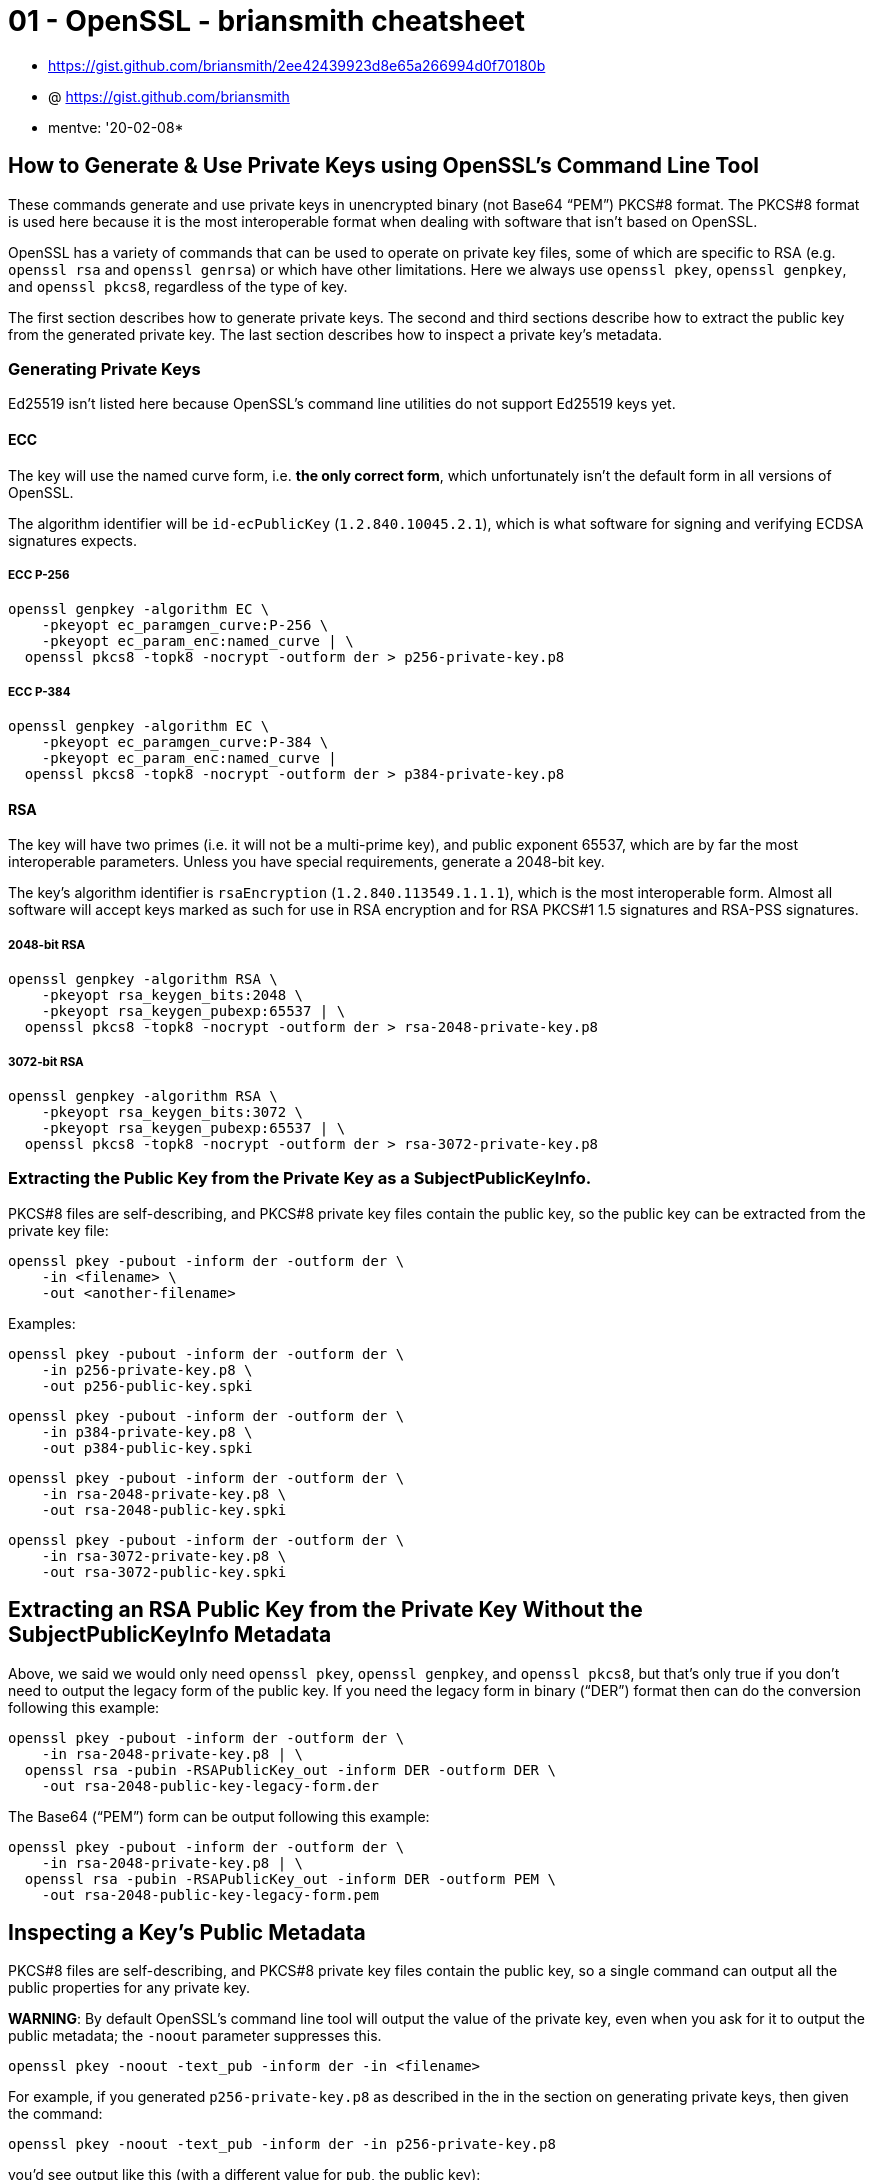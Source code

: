 
= 01 - OpenSSL - briansmith cheatsheet

* https://gist.github.com/briansmith/2ee42439923d8e65a266994d0f70180b
* @ https://gist.github.com/briansmith
* mentve: '20-02-08*

== How to Generate & Use Private Keys using OpenSSL's Command Line Tool

These commands generate and use private keys in unencrypted binary (not Base64 “PEM”) PKCS#8 format. The PKCS#8 format
is used here because it is the most interoperable format when dealing with software that isn't based on OpenSSL.

OpenSSL has a variety of commands that can be used to operate on private key files, some of which are specific to RSA
(e.g. `openssl rsa` and `openssl genrsa`) or which have other limitations. Here we always use `openssl pkey`, `openssl
genpkey`, and `openssl pkcs8`, regardless of the type of key.

The first section describes how to generate private keys. The second and third sections describe how to extract the
public key from the generated private key. The last section describes how to inspect a private key's metadata.

=== Generating Private Keys

Ed25519 isn't listed here because OpenSSL's command line utilities do not support Ed25519 keys yet.

==== ECC

The key will use the named curve form, i.e. *the only correct form*, which unfortunately isn't the default form in all
versions of OpenSSL.

The algorithm identifier will be `id-ecPublicKey` (`1.2.840.10045.2.1`), which is what software for signing and
verifying ECDSA signatures expects.

===== ECC P-256

[source,sh]
----
openssl genpkey -algorithm EC \
    -pkeyopt ec_paramgen_curve:P-256 \
    -pkeyopt ec_param_enc:named_curve | \
  openssl pkcs8 -topk8 -nocrypt -outform der > p256-private-key.p8
----

===== ECC P-384

[source,sh]
----
openssl genpkey -algorithm EC \
    -pkeyopt ec_paramgen_curve:P-384 \
    -pkeyopt ec_param_enc:named_curve |
  openssl pkcs8 -topk8 -nocrypt -outform der > p384-private-key.p8
----

==== RSA

The key will have two primes (i.e. it will not be a multi-prime key), and public exponent 65537, which are by far the
most interoperable parameters. Unless you have special requirements, generate a 2048-bit key.

The key's algorithm identifier is `rsaEncryption` (`1.2.840.113549.1.1.1`), which is the most interoperable form. Almost
all software will accept keys marked as such for use in RSA encryption and for RSA PKCS#1 1.5 signatures and RSA-PSS
signatures.

===== 2048-bit RSA

[source,sh]
----
openssl genpkey -algorithm RSA \
    -pkeyopt rsa_keygen_bits:2048 \
    -pkeyopt rsa_keygen_pubexp:65537 | \
  openssl pkcs8 -topk8 -nocrypt -outform der > rsa-2048-private-key.p8
----

===== 3072-bit RSA

[source,sh]
----
openssl genpkey -algorithm RSA \
    -pkeyopt rsa_keygen_bits:3072 \
    -pkeyopt rsa_keygen_pubexp:65537 | \
  openssl pkcs8 -topk8 -nocrypt -outform der > rsa-3072-private-key.p8
----

=== Extracting the Public Key from the Private Key as a SubjectPublicKeyInfo.

PKCS#8 files are self-describing, and PKCS#8 private key files contain the public key, so the public key can be
extracted from the private key file:

[source,sh]
----
openssl pkey -pubout -inform der -outform der \
    -in <filename> \
    -out <another-filename>
----

Examples:

[source,sh]
----
openssl pkey -pubout -inform der -outform der \
    -in p256-private-key.p8 \
    -out p256-public-key.spki
----

[source,sh]
----
openssl pkey -pubout -inform der -outform der \
    -in p384-private-key.p8 \
    -out p384-public-key.spki
----

[source,sh]
----
openssl pkey -pubout -inform der -outform der \
    -in rsa-2048-private-key.p8 \
    -out rsa-2048-public-key.spki
----

[source,sh]
----
openssl pkey -pubout -inform der -outform der \
    -in rsa-3072-private-key.p8 \
    -out rsa-3072-public-key.spki
----

## Extracting an RSA Public Key from the Private Key Without the SubjectPublicKeyInfo Metadata

Above, we said we would only need `openssl pkey`, `openssl genpkey`, and `openssl pkcs8`, but that's only true if you
don't need to output the legacy form of the public key. If you need the legacy form in binary (“DER”) format then can do
the conversion following this example:

[source,sh]
----
openssl pkey -pubout -inform der -outform der \
    -in rsa-2048-private-key.p8 | \
  openssl rsa -pubin -RSAPublicKey_out -inform DER -outform DER \
    -out rsa-2048-public-key-legacy-form.der
----

The Base64 (“PEM”) form can be output following this example:

[source,sh]
----
openssl pkey -pubout -inform der -outform der \
    -in rsa-2048-private-key.p8 | \
  openssl rsa -pubin -RSAPublicKey_out -inform DER -outform PEM \
    -out rsa-2048-public-key-legacy-form.pem
----

## Inspecting a Key's Public Metadata

PKCS#8 files are self-describing, and PKCS#8 private key files contain the public key, so a single command can output
all the public properties for any private key.

**WARNING**: By default OpenSSL's command line tool will output the value of the private key, even when you ask for it
to output the public metadata; the `-noout` parameter suppresses this.

[source,sh]
----
openssl pkey -noout -text_pub -inform der -in <filename>
----

For example, if you generated `p256-private-key.p8` as described in the
in the section on generating private keys, then given the command:

[source,sh]
----
openssl pkey -noout -text_pub -inform der -in p256-private-key.p8
----

you'd see output like this (with a different value for `pub`, the public key):

----text
Public-Key: (256 bit)
pub:
    04:cf:0d:13:a3:a7:57:72:31:ea:1b:66:cf:40:21:
    cd:54:f2:1f:4a:c4:f5:f2:fd:d2:8e:05:bc:7d:2b:
    d0:99:d1:37:4c:d0:8d:2e:f6:54:d6:f0:44:98:db:
    46:2f:73:e0:28:20:58:dd:66:1a:4c:9b:04:37:af:
    3f:7a:f6:e7:24
ASN1 OID: prime256v1
NIST CURVE: P-256
----

As another example, if you generated `rsa-2048-private-key.p8` as described in the section on generating private keys,
then this:

[source,sh]
----
openssl pkey -noout -text_pub -inform der -in rsa-2048-private-key.p8
----

would output something like this (with a different `modulus` value):

----text
Public-Key: (2048 bit)
Modulus:
    00:b9:d7:af:84:fa:41:84:a5:f2:20:37:ec:8a:ff:
    2d:b5:f7:8b:d8:c2:1e:71:4e:57:9a:e5:7c:63:98:
    c4:95:0f:3a:69:4b:17:bf:cc:f4:88:76:61:59:ae:
    c5:bb:7c:2c:43:d5:9c:79:8c:bd:45:a0:9c:9c:86:
    93:3f:12:68:79:ee:7e:ad:cd:40:4f:61:ec:fc:42:
    51:97:ca:b0:39:46:ba:38:1a:49:ef:3b:4d:0f:60:
    b1:7f:8a:74:7c:de:56:a8:34:a7:f6:00:8f:35:ff:
    b2:f6:0a:54:ce:da:19:74:ff:2a:99:63:ab:a7:f8:
    0d:4e:29:16:a9:3d:8c:74:bb:1b:a5:f3:b1:89:a4:
    e8:f0:37:7b:d3:e9:4b:5c:c3:f9:c5:3c:b8:c8:c7:
    c0:af:39:48:18:75:5e:96:8b:7a:76:d9:ca:da:8d:
    a7:af:5f:be:25:da:2a:09:73:7d:5e:4e:4d:70:92:
    aa:16:a0:71:8d:73:22:ce:8a:ca:76:70:15:12:8d:
    6d:35:77:5e:a9:cb:8b:b1:ac:65:12:e1:b7:87:d3:
    40:15:22:1b:e7:80:a3:7b:1d:69:bc:37:08:bf:d8:
    83:25:91:be:60:95:a7:68:f0:fd:3b:34:57:92:7e:
    6a:e3:64:1d:55:79:9a:29:a0:a2:69:cb:4a:69:3b:
    c1:4b
Exponent: 65537 (0x10001)
----
